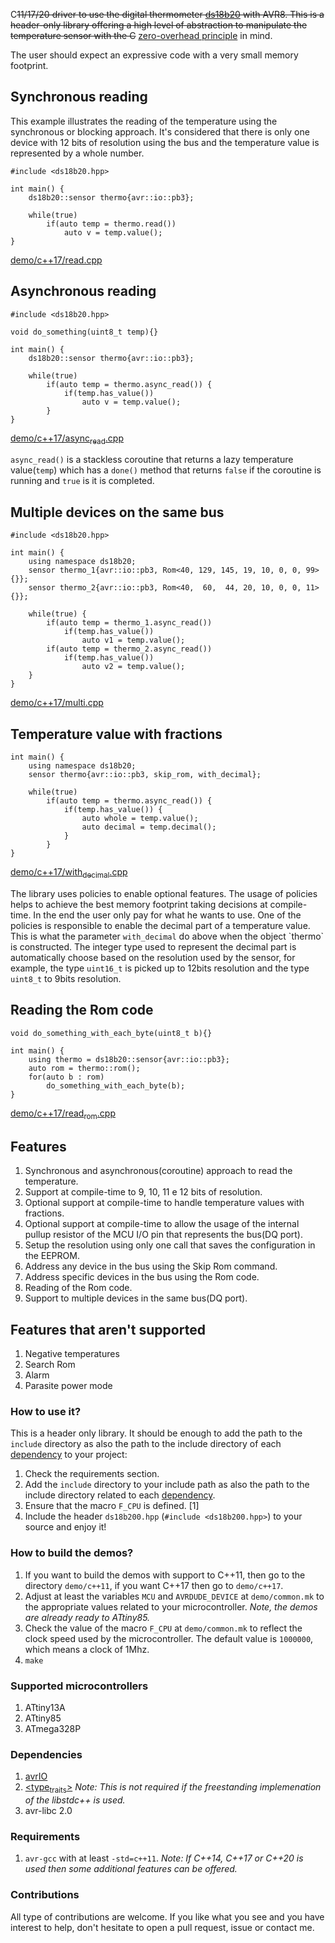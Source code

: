 C++11/17/20 driver to use the digital thermometer [[file:datasheet.pdf][ds18b20]] with AVR8. This is a header-only library offering a high level of abstraction to manipulate the temperature sensor with the C++ [[https://en.cppreference.com/w/cpp/language/Zero-overhead_principle][zero-overhead principle]] in mind.

The user should expect an expressive code with a very small memory footprint.

** Synchronous reading
This example illustrates the reading of the temperature using the synchronous or blocking approach. It's considered that there is only one device with 12 bits of resolution using the bus and the temperature value is represented by a whole number.

#+BEGIN_SRC C++
#include <ds18b20.hpp>

int main() {
    ds18b20::sensor thermo{avr::io::pb3};

    while(true)
        if(auto temp = thermo.read())
            auto v = temp.value();
}
#+END_SRC
[[file:demo/c++17/read.cpp][demo/c++17/read.cpp]]

** Asynchronous reading

#+BEGIN_SRC C++
#include <ds18b20.hpp>

void do_something(uint8_t temp){}

int main() {
    ds18b20::sensor thermo{avr::io::pb3};

    while(true) 
        if(auto temp = thermo.async_read()) {
            if(temp.has_value())
                auto v = temp.value();
        }
}
#+END_SRC
[[file:demo/c++17/async_read.cpp][demo/c++17/async_read.cpp]]

~async_read()~ is a stackless coroutine that returns a lazy temperature value(~temp~) which has a ~done()~ method that returns ~false~ if the coroutine is running and ~true~ is it is completed. 

** Multiple devices on the same bus

#+BEGIN_SRC C++
#include <ds18b20.hpp>

int main() {
    using namespace ds18b20;
    sensor thermo_1{avr::io::pb3, Rom<40, 129, 145, 19, 10, 0, 0, 99>{}};
    sensor thermo_2{avr::io::pb3, Rom<40,  60,  44, 20, 10, 0, 0, 11>{}};

    while(true) {
        if(auto temp = thermo_1.async_read())
            if(temp.has_value())
                auto v1 = temp.value();
        if(auto temp = thermo_2.async_read())
            if(temp.has_value())
                auto v2 = temp.value();
    }
}
#+END_SRC
[[file:demo/c++17/multi.cpp][demo/c++17/multi.cpp]]

** Temperature value with fractions
#+BEGIN_SRC C++
int main() {
    using namespace ds18b20;    
    sensor thermo{avr::io::pb3, skip_rom, with_decimal};
    
    while(true)
        if(auto temp = thermo.async_read()) {
            if(temp.has_value()) {
                auto whole = temp.value();
                auto decimal = temp.decimal();
            }
        }
}
#+END_SRC
[[file:demo/c++17/with_decimal.cpp][demo/c++17/with_decimal.cpp]]

The library uses policies to enable optional features. The usage of policies helps to achieve the best memory footprint taking decisions at compile-time. In the end the user only pay for what he wants to use. One of the policies is responsible to enable the decimal part of a temperature value. This is what the parameter ~with_decimal~ do above when the object `thermo` is constructed. The integer type used to represent the decimal part is automatically choose based on the resolution used by the sensor, for example, the type ~uint16_t~ is picked up to 12bits resolution and the type ~uint8_t~ to 9bits resolution.

** Reading the Rom code
#+BEGIN_SRC C++
void do_something_with_each_byte(uint8_t b){}

int main() {
    using thermo = ds18b20::sensor{avr::io::pb3};
    auto rom = thermo::rom();
    for(auto b : rom)
        do_something_with_each_byte(b);
}
#+END_SRC
[[file:demo/c++17/read_rom.cpp][demo/c++17/read_rom.cpp]]

** Features
1. Synchronous and asynchronous(coroutine) approach to read the temperature.
2. Support at compile-time to 9, 10, 11 e 12 bits of resolution.
3. Optional support at compile-time to handle temperature values with fractions.
4. Optional support at compile-time to allow the usage of the internal pullup resistor of the MCU I/O pin that represents the bus(DQ port).
5. Setup the resolution using only one call that saves the configuration in the EEPROM.
6. Address any device in the bus using the Skip Rom command.
7. Address specific devices in the bus using the Rom code.
8. Reading of the Rom code.
9. Support to multiple devices in the same bus(DQ port).

** Features that aren't supported
1. Negative temperatures
2. Search Rom
3. Alarm 
4. Parasite power mode

*** How to use it?
This is a header only library. It should be enough to add the path to the ~include~ directory as also the path to the include directory of each [[#dependencies][dependency]] to your project:
1. Check the requirements section.
2. Add the ~include~ directory to your include path as also the
   path to the include directory related to each [[#dependencies][dependency]].
3. Ensure that the macro ~F_CPU~ is defined. [1]
4. Include the header ~ds18b200.hpp~ (~#include <ds18b200.hpp>~) to your
   source and enjoy it!

*** How to build the demos?
1. If you want to build the demos with support to C++11, then go to the directory ~demo/c++11~, if you want C++17 then go to ~demo/c++17~.
2. Adjust at least the variables ~MCU~ and ~AVRDUDE_DEVICE~ at ~demo/common.mk~ to the appropriate values related to your microcontroller. /Note, the demos are already ready to ATtiny85./
3. Check the value of the macro ~F_CPU~ at ~demo/common.mk~ to reflect the clock speed used by the microcontroller. The default value is ~1000000~, which means a clock of 1Mhz.
4. ~make~

*** Supported microcontrollers
:PROPERTIES:
:CUSTOM_ID: supported_microcontrollers
:END:
1. ATtiny13A
2. ATtiny85
3. ATmega328P

*** Dependencies
:PROPERTIES:
:CUSTOM_ID: dependencies
:END:
1. [[https://github.com/ricardocosme/avrIO][avrIO]]
2. [[https://github.com/ricardocosme/type_traits][<type_traits>]] /Note: This is not required if the freestanding implemenation of the libstdc++ is used./
3. avr-libc 2.0

*** Requirements
1. ~avr-gcc~ with at least ~-std=c++11~. /Note: If C++14, C++17 or C++20 is used then some additional features can be offered./

*** Contributions
All type of contributions are welcome. If you like what you see and you have interest to help, don't hesitate to open a pull request, issue or contact me.
